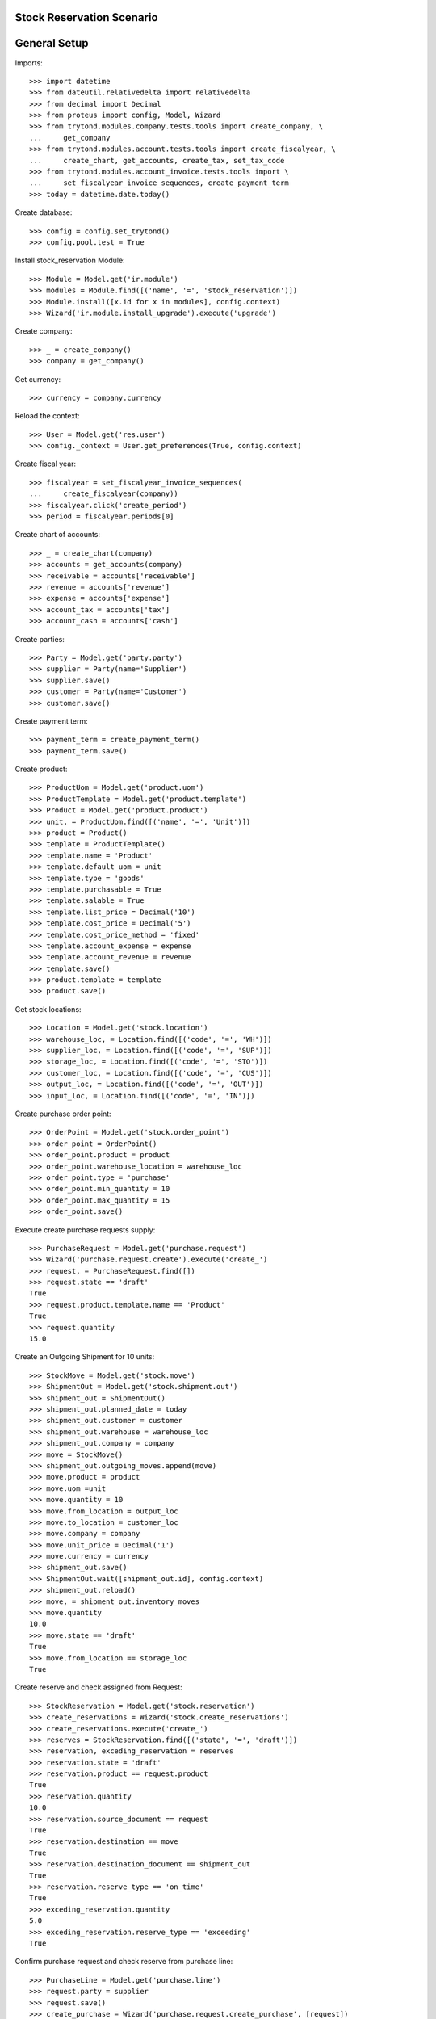==========================
Stock Reservation Scenario
==========================

=============
General Setup
=============

Imports::

    >>> import datetime
    >>> from dateutil.relativedelta import relativedelta
    >>> from decimal import Decimal
    >>> from proteus import config, Model, Wizard
    >>> from trytond.modules.company.tests.tools import create_company, \
    ...     get_company
    >>> from trytond.modules.account.tests.tools import create_fiscalyear, \
    ...     create_chart, get_accounts, create_tax, set_tax_code
    >>> from trytond.modules.account_invoice.tests.tools import \
    ...     set_fiscalyear_invoice_sequences, create_payment_term
    >>> today = datetime.date.today()

Create database::

    >>> config = config.set_trytond()
    >>> config.pool.test = True

Install stock_reservation Module::

    >>> Module = Model.get('ir.module')
    >>> modules = Module.find([('name', '=', 'stock_reservation')])
    >>> Module.install([x.id for x in modules], config.context)
    >>> Wizard('ir.module.install_upgrade').execute('upgrade')

Create company::

    >>> _ = create_company()
    >>> company = get_company()

Get currency::

    >>> currency = company.currency

Reload the context::

    >>> User = Model.get('res.user')
    >>> config._context = User.get_preferences(True, config.context)

Create fiscal year::

    >>> fiscalyear = set_fiscalyear_invoice_sequences(
    ...     create_fiscalyear(company))
    >>> fiscalyear.click('create_period')
    >>> period = fiscalyear.periods[0]

Create chart of accounts::

    >>> _ = create_chart(company)
    >>> accounts = get_accounts(company)
    >>> receivable = accounts['receivable']
    >>> revenue = accounts['revenue']
    >>> expense = accounts['expense']
    >>> account_tax = accounts['tax']
    >>> account_cash = accounts['cash']

Create parties::

    >>> Party = Model.get('party.party')
    >>> supplier = Party(name='Supplier')
    >>> supplier.save()
    >>> customer = Party(name='Customer')
    >>> customer.save()

Create payment term::

    >>> payment_term = create_payment_term()
    >>> payment_term.save()

Create product::

    >>> ProductUom = Model.get('product.uom')
    >>> ProductTemplate = Model.get('product.template')
    >>> Product = Model.get('product.product')
    >>> unit, = ProductUom.find([('name', '=', 'Unit')])
    >>> product = Product()
    >>> template = ProductTemplate()
    >>> template.name = 'Product'
    >>> template.default_uom = unit
    >>> template.type = 'goods'
    >>> template.purchasable = True
    >>> template.salable = True
    >>> template.list_price = Decimal('10')
    >>> template.cost_price = Decimal('5')
    >>> template.cost_price_method = 'fixed'
    >>> template.account_expense = expense
    >>> template.account_revenue = revenue
    >>> template.save()
    >>> product.template = template
    >>> product.save()

Get stock locations::

    >>> Location = Model.get('stock.location')
    >>> warehouse_loc, = Location.find([('code', '=', 'WH')])
    >>> supplier_loc, = Location.find([('code', '=', 'SUP')])
    >>> storage_loc, = Location.find([('code', '=', 'STO')])
    >>> customer_loc, = Location.find([('code', '=', 'CUS')])
    >>> output_loc, = Location.find([('code', '=', 'OUT')])
    >>> input_loc, = Location.find([('code', '=', 'IN')])

Create purchase order point::

    >>> OrderPoint = Model.get('stock.order_point')
    >>> order_point = OrderPoint()
    >>> order_point.product = product
    >>> order_point.warehouse_location = warehouse_loc
    >>> order_point.type = 'purchase'
    >>> order_point.min_quantity = 10
    >>> order_point.max_quantity = 15
    >>> order_point.save()


Execute create purchase requests supply::

    >>> PurchaseRequest = Model.get('purchase.request')
    >>> Wizard('purchase.request.create').execute('create_')
    >>> request, = PurchaseRequest.find([])
    >>> request.state == 'draft'
    True
    >>> request.product.template.name == 'Product'
    True
    >>> request.quantity
    15.0

Create an Outgoing Shipment for 10 units::

    >>> StockMove = Model.get('stock.move')
    >>> ShipmentOut = Model.get('stock.shipment.out')
    >>> shipment_out = ShipmentOut()
    >>> shipment_out.planned_date = today
    >>> shipment_out.customer = customer
    >>> shipment_out.warehouse = warehouse_loc
    >>> shipment_out.company = company
    >>> move = StockMove()
    >>> shipment_out.outgoing_moves.append(move)
    >>> move.product = product
    >>> move.uom =unit
    >>> move.quantity = 10
    >>> move.from_location = output_loc
    >>> move.to_location = customer_loc
    >>> move.company = company
    >>> move.unit_price = Decimal('1')
    >>> move.currency = currency
    >>> shipment_out.save()
    >>> ShipmentOut.wait([shipment_out.id], config.context)
    >>> shipment_out.reload()
    >>> move, = shipment_out.inventory_moves
    >>> move.quantity
    10.0
    >>> move.state == 'draft'
    True
    >>> move.from_location == storage_loc
    True

Create reserve and check assigned from Request::

    >>> StockReservation = Model.get('stock.reservation')
    >>> create_reservations = Wizard('stock.create_reservations')
    >>> create_reservations.execute('create_')
    >>> reserves = StockReservation.find([('state', '=', 'draft')])
    >>> reservation, exceding_reservation = reserves
    >>> reservation.state = 'draft'
    >>> reservation.product == request.product
    True
    >>> reservation.quantity
    10.0
    >>> reservation.source_document == request
    True
    >>> reservation.destination == move
    True
    >>> reservation.destination_document == shipment_out
    True
    >>> reservation.reserve_type == 'on_time'
    True
    >>> exceding_reservation.quantity
    5.0
    >>> exceding_reservation.reserve_type == 'exceeding'
    True

Confirm purchase request and check reserve from purchase line::

    >>> PurchaseLine = Model.get('purchase.line')
    >>> request.party = supplier
    >>> request.save()
    >>> create_purchase = Wizard('purchase.request.create_purchase', [request])
    >>> purchase_line, = PurchaseLine.find([])
    >>> purchase_line.quantity
    15.0
    >>> purchase_line.purchase.warehouse.storage_location == storage_loc
    True
    >>> reservation.reload()
    >>> reservation.state = 'draft'
    >>> reservation.product == purchase_line.product
    True
    >>> reservation.quantity == move.quantity
    True
    >>> reservation.source_document == purchase_line
    True


Confirm the purchase and test reserve still assigned to line::

    >>> Purchase = Model.get('purchase.purchase')
    >>> purchase = purchase_line.purchase
    >>> purchase.purchase_date = today
    >>> purchase.payment_term = payment_term
    >>> purchase.save()
    >>> purchase.click('quote')
    >>> purchase.click('confirm')
    >>> purchase.click('process')
    >>> purchase_move, = purchase.moves
    >>> reservation.reload()
    >>> reservation.state = 'draft'
    >>> reservation.product == request.product
    True
    >>> reservation.quantity
    10.0
    >>> reservation.source == None
    True
    >>> reservation.source_document == purchase_line
    True
    >>> reservation.destination == move
    True
    >>> reservation.destination_document == shipment_out
    True
    >>> reservation.reserve_type == 'on_time'
    True

Recieve the purchase line and then the reserve should be related to the move::

    >>> ShipmentIn = Model.get('stock.shipment.in')
    >>> shipment = ShipmentIn()
    >>> shipment.supplier = supplier
    >>> supplier_move = StockMove(purchase_move.id)
    >>> shipment.incoming_moves.append(supplier_move)
    >>> shipment.save()
    >>> ShipmentIn.receive([shipment.id], config.context)
    >>> reservation.reload()
    >>> reservation.quantity
    10.0
    >>> inventory_move, = shipment.inventory_moves
    >>> reservation.source == inventory_move
    True
    >>> reservation.source_document == purchase_line
    True
    >>> reservation.destination == move
    True
    >>> reservation.destination_document == shipment_out
    True
    >>> reservation.reserve_type == 'on_time'
    True

Finish the shipment and reserve_type should be in_stock::

    >>> ShipmentIn.done([shipment.id], config.context)
    >>> reservation.reload()
    >>> reservation.reserve_type == 'in_stock'
    True

